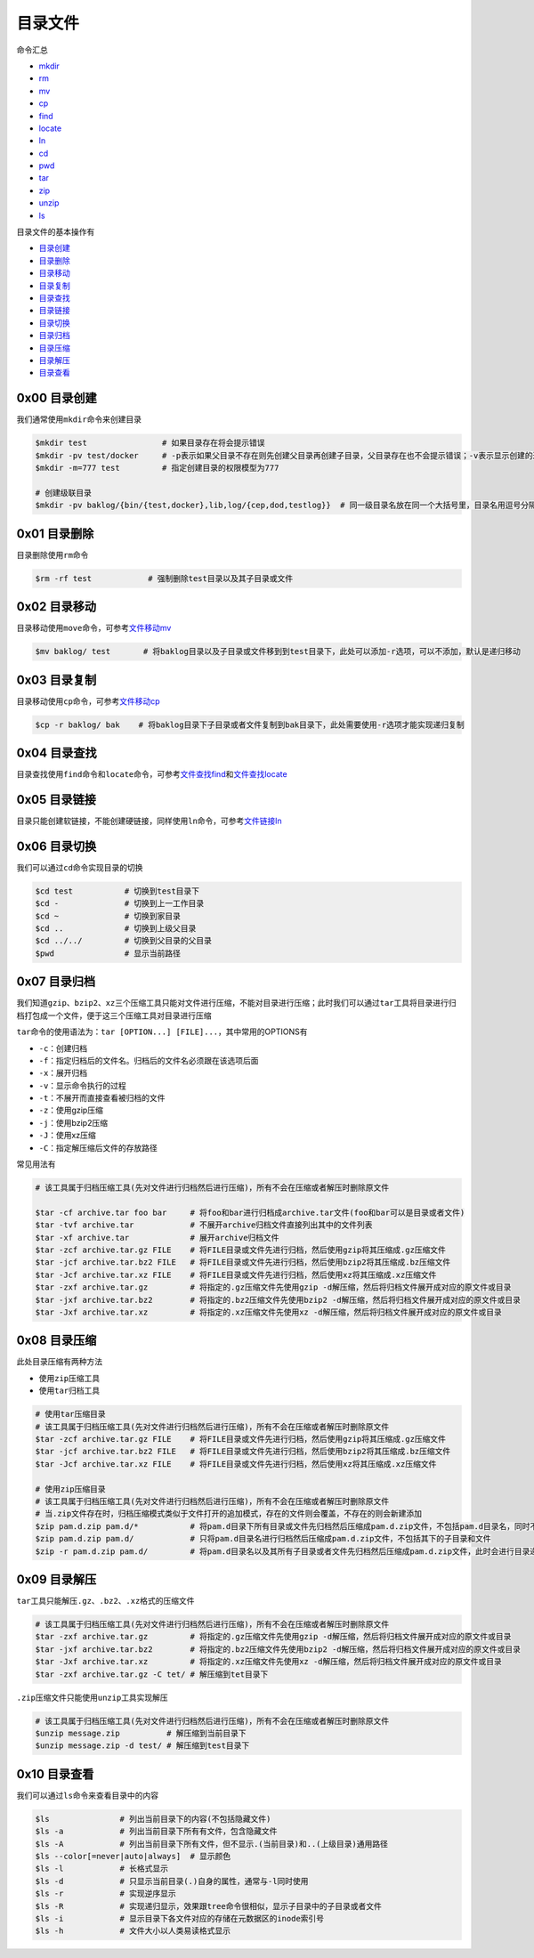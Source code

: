 目录文件
==========

命令汇总

- \ `mkdir <#mkdirl>`_\ 
- \ `rm <#rml>`_\ 
- \ `mv <#movel>`_\ 
- \ `cp <#copyl>`_\ 
- \ `find <#findl>`_\ 
- \ `locate <#findl>`_\ 
- \ `ln <#linkl>`_\ 
- \ `cd <#cdl>`_\ 
- \ `pwd <#cdl>`_\ 
- \ `tar <#tarl>`_\  
- \ `zip <#zipl>`_\ 
- \ `unzip <#unzipl>`_\ 
- \ `ls <#lsl>`_\ 




目录文件的基本操作有

- \ `目录创建 <#dcreat>`_\ 
- \ `目录删除 <#ddel>`_\
- \ `目录移动 <#dmove>`_\ 
- \ `目录复制 <#dcopy>`_\ 
- \ `目录查找 <#dfilefind>`_\ 
- \ `目录链接 <#dlink>`_\ 
- \ `目录切换 <#dchange>`_\ 
- \ `目录归档 <#darchive>`_\ 
- \ `目录压缩 <#dcompress>`_\ 
- \ `目录解压 <#dexpand>`_\ 
- \ `目录查看 <#look>`_\ 

.. _dcreat:

0x00 目录创建 
~~~~~~~~~~~~~~

.. _mkdirl:

我们通常使用\ ``mkdir命令``\ 来创建目录

.. code-block:: sh

	$mkdir test                # 如果目录存在将会提示错误
	$mkdir -pv test/docker     # -p表示如果父目录不存在则先创建父目录再创建子目录，父目录存在也不会提示错误；-v表示显示创建的过程
	$mkdir -m=777 test         # 指定创建目录的权限模型为777

	# 创建级联目录
	$mkdir -pv baklog/{bin/{test,docker},lib,log/{cep,dod,testlog}}  # 同一级目录名放在同一个大括号里，目录名用逗号分隔，但是之前不能留有空白

.. _ddel:

0x01 目录删除
~~~~~~~~~~~~~~~~

.. _rml:

目录删除使用\ ``rm``\ 命令

.. code-block:: sh

	$rm -rf test            # 强制删除test目录以及其子目录或文件


.. _dmove:

0x02 目录移动
~~~~~~~~~~~~~~~

.. _movel:

目录移动使用\ ``move``\ 命令，可参考\ `文件移动mv <../1-File/index.html#mvl>`_\ 

.. code-block:: sh

	$mv baklog/ test       # 将baklog目录以及子目录或文件移到到test目录下，此处可以添加-r选项，可以不添加，默认是递归移动


.. _dcopy:

0x03 目录复制
~~~~~~~~~~~~~~~~

.. _copyl:

目录移动使用\ ``cp``\ 命令，可参考\ `文件移动cp <../1-File/index.html#cpl>`_\ 

.. code-block:: sh

	$cp -r baklog/ bak    # 将baklog目录下子目录或者文件复制到bak目录下，此处需要使用-r选项才能实现递归复制

.. _dfilefind:

0x04 目录查找
~~~~~~~~~~~~~~~~~

.. _findl:

目录查找使用\ ``find``\ 命令和\ ``locate``\ 命令，可参考\ `文件查找find <../1-File/index.html#findl>`_\ 和\ `文件查找locate <../1-File/index.html#locatel>`_\  


.. _dlink:

0x05 目录链接
~~~~~~~~~~~~~~~

.. _linkl:

目录只能创建软链接，不能创建硬链接，同样使用\ ``ln``\ 命令，可参考\ `文件链接ln <../1-File/index.html#linkl>`_\ 


.. _dchange:

0x06 目录切换
~~~~~~~~~~~~~~~

.. _cdl:

我们可以通过\ ``cd``\ 命令实现目录的切换

.. code-block:: sh

	$cd test           # 切换到test目录下
	$cd -              # 切换到上一工作目录
	$cd ~              # 切换到家目录
	$cd ..             # 切换到上级父目录
	$cd ../../         # 切换到父目录的父目录
	$pwd               # 显示当前路径


.. _darchive:

0x07 目录归档
~~~~~~~~~~~~~~~

.. _tarl:

我们知道\ ``gzip``\ 、\ ``bzip2``\ 、\ ``xz``\ 三个压缩工具只能对文件进行压缩，不能对目录进行压缩；此时我们可以通过\ ``tar``\ 工具将目录进行归档打包成一个文件，便于这三个压缩工具对目录进行压缩

\ ``tar``\ 命令的使用语法为：\ ``tar [OPTION...] [FILE]...``\ ，其中常用的OPTIONS有

- \ ``-c``\ ：创建归档
- \ ``-f``\ ：指定归档后的文件名。归档后的文件名必须跟在该选项后面
- \ ``-x``\ ：展开归档
- \ ``-v``\ ：显示命令执行的过程
- \ ``-t``\ ：不展开而直接查看被归档的文件
- \ ``-z``\ ：使用gzip压缩
- \ ``-j``\ ：使用bzip2压缩
- \ ``-J``\ ：使用xz压缩
- \ ``-C``\ ：指定解压缩后文件的存放路径

常见用法有

.. code-block:: sh

	# 该工具属于归档压缩工具(先对文件进行归档然后进行压缩)，所有不会在压缩或者解压时删除原文件

	$tar -cf archive.tar foo bar     # 将foo和bar进行归档成archive.tar文件(foo和bar可以是目录或者文件)
	$tar -tvf archive.tar            # 不展开archive归档文件直接列出其中的文件列表
	$tar -xf archive.tar             # 展开archive归档文件
	$tar -zcf archive.tar.gz FILE    # 将FILE目录或文件先进行归档，然后使用gzip将其压缩成.gz压缩文件
	$tar -jcf archive.tar.bz2 FILE   # 将FILE目录或文件先进行归档，然后使用bzip2将其压缩成.bz压缩文件
	$tar -Jcf archive.tar.xz FILE    # 将FILE目录或文件先进行归档，然后使用xz将其压缩成.xz压缩文件
	$tar -zxf archive.tar.gz         # 将指定的.gz压缩文件先使用gzip -d解压缩，然后将归档文件展开成对应的原文件或目录
	$tar -jxf archive.tar.bz2        # 将指定的.bz2压缩文件先使用bzip2 -d解压缩，然后将归档文件展开成对应的原文件或目录
	$tar -Jxf archive.tar.xz         # 将指定的.xz压缩文件先使用xz -d解压缩，然后将归档文件展开成对应的原文件或目录

.. _dcompress:

0x08 目录压缩
~~~~~~~~~~~~~~~

.. _zipl:

此处目录压缩有两种方法

- 使用\ ``zip``\ 压缩工具
- 使用\ ``tar``\ 归档工具

.. code-block:: sh

	# 使用tar压缩目录
	# 该工具属于归档压缩工具(先对文件进行归档然后进行压缩)，所有不会在压缩或者解压时删除原文件
	$tar -zcf archive.tar.gz FILE    # 将FILE目录或文件先进行归档，然后使用gzip将其压缩成.gz压缩文件
	$tar -jcf archive.tar.bz2 FILE   # 将FILE目录或文件先进行归档，然后使用bzip2将其压缩成.bz压缩文件
	$tar -Jcf archive.tar.xz FILE    # 将FILE目录或文件先进行归档，然后使用xz将其压缩成.xz压缩文件

	# 使用zip压缩目录
	# 该工具属于归档压缩工具(先对文件进行归档然后进行压缩)，所有不会在压缩或者解压时删除原文件
	# 当.zip文件存在时，归档压缩模式类似于文件打开的追加模式，存在的文件则会覆盖，不存在的则会新建添加
	$zip pam.d.zip pam.d/*           # 将pam.d目录下所有目录或文件先归档然后压缩成pam.d.zip文件，不包括pam.d目录名，同时不会进行目录递归
	$zip pam.d.zip pam.d/            # 只将pam.d目录名进行归档然后压缩成pam.d.zip文件，不包括其下的子目录和文件
	$zip -r pam.d.zip pam.d/         # 将pam.d目录名以及其所有子目录或者文件先归档然后压缩成pam.d.zip文件，此时会进行目录递归


.. _dexpand:

0x09 目录解压
~~~~~~~~~~~~~~~~

\ ``tar``\ 工具只能解压\ ``.gz``\ 、\ ``.bz2``\ 、\ ``.xz``\ 格式的压缩文件

.. code-block:: sh

	# 该工具属于归档压缩工具(先对文件进行归档然后进行压缩)，所有不会在压缩或者解压时删除原文件
	$tar -zxf archive.tar.gz         # 将指定的.gz压缩文件先使用gzip -d解压缩，然后将归档文件展开成对应的原文件或目录
	$tar -jxf archive.tar.bz2        # 将指定的.bz2压缩文件先使用bzip2 -d解压缩，然后将归档文件展开成对应的原文件或目录
	$tar -Jxf archive.tar.xz         # 将指定的.xz压缩文件先使用xz -d解压缩，然后将归档文件展开成对应的原文件或目录
	$tar -zxf archive.tar.gz -C tet/ # 解压缩到tet目录下

.. _unzipl:

\ ``.zip``\ 压缩文件只能使用\ ``unzip``\ 工具实现解压

.. code-block:: sh

	# 该工具属于归档压缩工具(先对文件进行归档然后进行压缩)，所有不会在压缩或者解压时删除原文件
	$unzip message.zip          # 解压缩到当前目录下
	$unzip message.zip -d test/ # 解压缩到test目录下


.. _look:

0x10 目录查看
~~~~~~~~~~~~~~~

.. _lsl: 

我们可以通过\ ``ls``\ 命令来查看目录中的内容

.. code-block:: sh

	$ls               # 列出当前目录下的内容(不包括隐藏文件)
	$ls -a            # 列出当前目录下所有有文件，包含隐藏文件
	$ls -A            # 列出当前目录下所有文件，但不显示.(当前目录)和..(上级目录)通用路径
	$ls --color[=never|auto|always]  # 显示颜色
	$ls -l            # 长格式显示
	$ls -d            # 只显示当前目录(.)自身的属性，通常与-l同时使用
	$ls -r            # 实现逆序显示
	$ls -R            # 实现递归显示，效果跟tree命令很相似，显示子目录中的子目录或者文件
	$ls -i            # 显示目录下各文件对应的存储在元数据区的inode索引号
	$ls -h            # 文件大小以人类易读格式显示